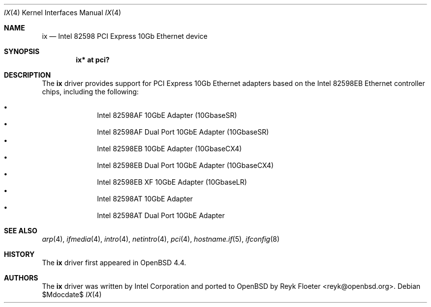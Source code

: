 .\" $OpenBSD$
.\"
.\" Copyright (c) 2008 Reyk Floeter <reyk@openbsd.org>
.\"
.\" Permission to use, copy, modify, and distribute this software for any
.\" purpose with or without fee is hereby granted, provided that the above
.\" copyright notice and this permission notice appear in all copies.
.\"
.\" THE SOFTWARE IS PROVIDED "AS IS" AND THE AUTHOR DISCLAIMS ALL WARRANTIES
.\" WITH REGARD TO THIS SOFTWARE INCLUDING ALL IMPLIED WARRANTIES OF
.\" MERCHANTABILITY AND FITNESS. IN NO EVENT SHALL THE AUTHOR BE LIABLE FOR
.\" ANY SPECIAL, DIRECT, INDIRECT, OR CONSEQUENTIAL DAMAGES OR ANY DAMAGES
.\" WHATSOEVER RESULTING FROM LOSS OF USE, DATA OR PROFITS, WHETHER IN AN
.\" ACTION OF CONTRACT, NEGLIGENCE OR OTHER TORTIOUS ACTION, ARISING OUT OF
.\" OR IN CONNECTION WITH THE USE OR PERFORMANCE OF THIS SOFTWARE.
.\"
.Dd $Mdocdate$
.Dt IX 4
.Os
.Sh NAME
.Nm ix
.Nd Intel 82598 PCI Express 10Gb Ethernet device
.Sh SYNOPSIS
.Cd "ix* at pci?"
.Sh DESCRIPTION
The
.Nm
driver provides support for PCI Express 10Gb Ethernet adapters based
on the Intel 82598EB Ethernet controller chips, including the
following:
.Pp
.Bl -bullet -offset indent -compact
.It
Intel 82598AF 10GbE Adapter (10GbaseSR)
.It
Intel 82598AF Dual Port 10GbE Adapter (10GbaseSR)
.It
Intel 82598EB 10GbE Adapter (10GbaseCX4)
.It
Intel 82598EB Dual Port 10GbE Adapter (10GbaseCX4)
.It
Intel 82598EB XF 10GbE Adapter (10GbaseLR)
.It
Intel 82598AT 10GbE Adapter
.It
Intel 82598AT Dual Port 10GbE Adapter
.El
.Sh SEE ALSO
.Xr arp 4 ,
.Xr ifmedia 4 ,
.Xr intro 4 ,
.Xr netintro 4 ,
.Xr pci 4 ,
.Xr hostname.if 5 ,
.Xr ifconfig 8
.Sh HISTORY
The
.Nm
driver first appeared in
.Ox 4.4 .
.Sh AUTHORS
.An -nosplit
The
.Nm
driver was written by
.An Intel Corporation
and ported to OpenBSD by
.An Reyk Floeter Aq reyk@openbsd.org .


